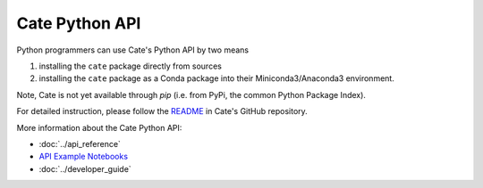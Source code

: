 ===============
Cate Python API
===============

Python programmers can use Cate's Python API by two means

1. installing the ``cate``  package directly from sources
2. installing the ``cate`` package as a Conda package into their Miniconda3/Anaconda3 environment.

Note, Cate is not yet available through `pip` (i.e. from PyPi, the common Python Package Index).

For detailed instruction, please follow the `README <https://github.com/CCI-Tools/cate/blob/master/README.md>`_
in Cate's GitHub repository.

More information about the Cate Python API:

* :doc:`../api_reference`
* `API Example Notebooks <https://github.com/CCI-Tools/cate/blob/master/notebooks>`_
* :doc:`../developer_guide`


.. Overview
   ========

.. TODO

.. Using Cate in your Programs
   ===========================

.. TODO

.. Extending Cate
   ==============

.. TODO

.. Examples
   ========

.. TODO
